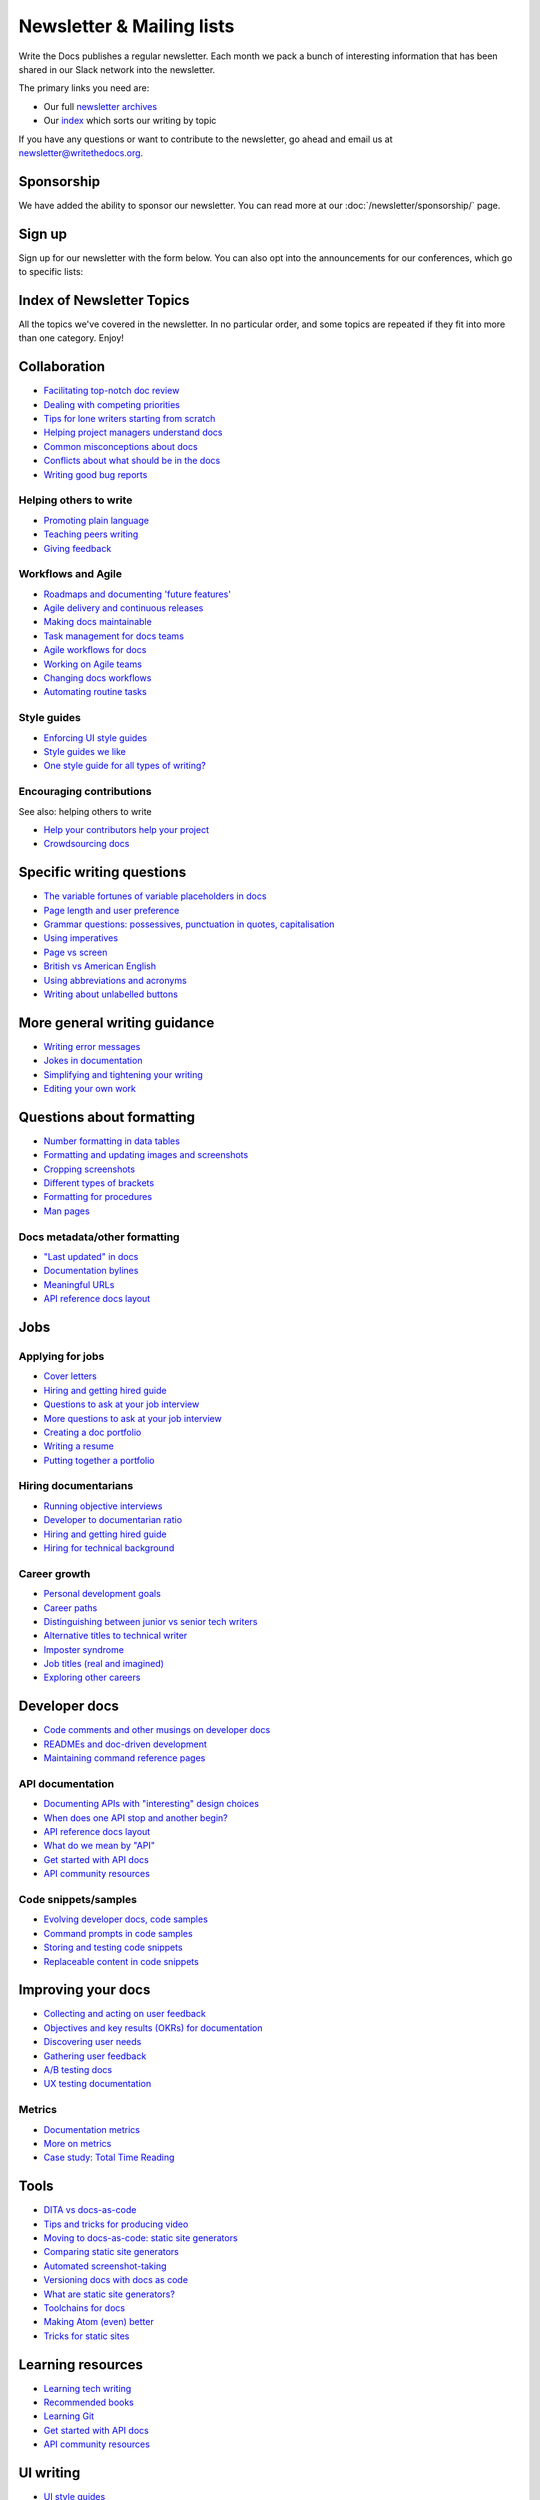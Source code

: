 Newsletter & Mailing lists
==========================

Write the Docs publishes a regular newsletter. Each month we pack a bunch of
interesting information that has been shared in our Slack network into the
newsletter. 

The primary links you need are:

* Our full `newsletter archives </blog/archive/tag/newsletter/>`__ 
* Our `index <#index-of-newsletter-topics>`__ which sorts our writing by topic 

If you have any questions or want to contribute to the newsletter, go ahead and email us at `newsletter@writethedocs.org
<mailto:newsletter@writethedocs.org>`_.

Sponsorship
-----------

We have added the ability to sponsor our newsletter.
You can read more at our :doc:`/newsletter/sponsorship/` page.

Sign up
-------

Sign up for our newsletter with the form below.
You can also opt into the announcements for our conferences,
which go to specific lists:


.. raw :: html

    <!-- Begin Mailchimp Signup Form -->
    <link href="//cdn-images.mailchimp.com/embedcode/classic-10_7.css" rel="stylesheet" type="text/css">
    <style type="text/css">
      #mc_embed_signup{background:#fff; clear:left; font:14px Helvetica,Arial,sans-serif; }
      /* Add your own Mailchimp form style overrides in your site stylesheet or in this style block.
         We recommend moving this block and the preceding CSS link to the HEAD of your HTML file. */
    </style>
    <div id="mc_embed_signup">
    <form action="https://writethedocs.us6.list-manage.com/subscribe/post?u=94377ea46d8b176a11a325d03&amp;id=dcf0ed349b" method="post" id="mc-embedded-subscribe-form" name="mc-embedded-subscribe-form" class="validate" target="_blank" novalidate>
        <div id="mc_embed_signup_scroll">
      
    <div class="mc-field-group">
      <label for="mce-EMAIL">Email Address </label>
      <input type="email" value="" name="EMAIL" class="required email" id="mce-EMAIL">
    </div>
    <div class="mc-field-group input-group">
        <ul><li><input type="checkbox" value="1" name="group[14633][1]" id="mce-group[14633]-14633-0" checked><label for="mce-group[14633]-14633-0">Monthly Community Newsletter</label></li>
    <li><input type="checkbox" value="2" name="group[14633][2]" id="mce-group[14633]-14633-1"><label for="mce-group[14633]-14633-1">North American Conference Announcements</label></li>
    <li><input type="checkbox" value="4" name="group[14633][4]" id="mce-group[14633]-14633-2"><label for="mce-group[14633]-14633-2">European Conference Announcements</label></li>
    <li><input type="checkbox" value="8" name="group[14633][8]" id="mce-group[14633]-14633-3"><label for="mce-group[14633]-14633-3">Australian Conference Announcements</label></li>
    </ul>
    </div>
      <div id="mce-responses" class="clear">
        <div class="response" id="mce-error-response" style="display:none"></div>
        <div class="response" id="mce-success-response" style="display:none"></div>
      </div>    <!-- real people should not fill this in and expect good things - do not remove this or risk form bot signups-->
        <div style="position: absolute; left: -5000px;" aria-hidden="true"><input type="text" name="b_94377ea46d8b176a11a325d03_dcf0ed349b" tabindex="-1" value=""></div>
        <div class="clear"><input type="submit" value="Subscribe" name="subscribe" id="mc-embedded-subscribe" class="button"></div>
        </div>
    </form>
    </div>

    <!--End mc_embed_signup-->
   <hr>

Index of Newsletter Topics
--------------------------

All the topics we've covered in the newsletter. In no particular order,
and some topics are repeated if they fit into more than one category. Enjoy!

Collaboration
-------------

- `Facilitating top-notch doc review </blog/newsletter-june-2019/#facilitating-top-notch-doc-review>`_
- `Dealing with competing priorities </blog/newsletter-april-2019/#dealing-with-competing-priorities>`_
- `Tips for lone writers starting from scratch </blog/newsletter-february-2019/#tips-for-lone-writers-starting-from-scratch>`_
- `Helping project managers understand docs </blog/newsletter-june-2018/#helping-your-project-managers-understand-docs>`_
- `Common misconceptions about docs </blog/newsletter-august-2018/#common-misconceptions-about-documentation>`_
- `Conflicts about what should be in the docs </blog/newsletter-july-2017/#who-s-running-this-content>`_
- `Writing good bug reports </blog/newsletter-april-2017/#the-art-of-the-bug-report>`_

Helping others to write
~~~~~~~~~~~~~~~~~~~~~~~

- `Promoting plain language </blog/newsletter-november-2018/#promoting-plain-language>`_
- `Teaching peers writing </blog/newsletter-may-2017/#peer-to-peer-teaching>`_
- `Giving feedback </blog/newsletter-february-2018/#it-s-not-personal-it-s-feedback>`_

Workflows and Agile
~~~~~~~~~~~~~~~~~~~

- `Roadmaps and documenting 'future features' </blog/newsletter-march-2019/#roadmaps-and-documenting-future-features>`_
- `Agile delivery and continuous releases </blog/newsletter-february-2019/#agile-delivery-and-continuous-releases>`_
- `Making docs maintainable </blog/newsletter-august-2017/#making-docs-maintainable>`_
- `Task management for docs teams </blog/newsletter-october-2018/#task-management-tools-for-docs-teams>`_
- `Agile workflows for docs </blog/newsletter-october-2018/#show-us-your-workflows>`_
- `Working on Agile teams </blog/newsletter-may-2017/#the-challenges-of-documentation-in-an-agile-environment>`_
- `Changing docs workflows </blog/newsletter-february-2017/#best-practices-for-changing-your-docs-workflow>`_
- `Automating routine tasks </blog/newsletter-november-2017/#to-automate-or-not-to-automate>`_

Style guides
~~~~~~~~~~~~

- `Enforcing UI style guides </blog/newsletter-june-2017/#the-enforcer-ui-style-guides-edition>`_
- `Style guides we like </blog/newsletter-november-2016/#a-quick-guide-to-style-guides>`_
- `One style guide for all types of writing? </blog/newsletter-september-2016/#one-style-guide-or-two>`_

Encouraging contributions
~~~~~~~~~~~~~~~~~~~~~~~~~

See also: helping others to write

- `Help your contributors help your project </blog/newsletter-december-2017/#help-your-contributors-help-your-project>`_
- `Crowdsourcing docs </blog/newsletter-september-2017/#crowdsourced-documentation-plus-sunsetting-stack-overflow-docs>`_

Specific writing questions
--------------------------

- `The variable fortunes of variable placeholders in docs </blog/newsletter-may-2019/#the-variable-fortunes-of-variable-placeholders-in-docs>`__
- `Page length and user preference </blog/newsletter-april-2019/#page-length-and-user-preference>`_
- `Grammar questions: possessives, punctuation in quotes, capitalisation </blog/newsletter-december-2018/#grammar-and-style-questions>`_
- `Using imperatives </blog/newsletter-may-2018/#using-imperatives-in-documentation>`_
- `Page vs screen </blog/newsletter-august-2018/#in-the-time-of-web-based-applications-what-is-a-page-and-what-is-a-screen>`_
- `British vs American English </blog/newsletter-december-2017/#canceled-vs-cancelled-and-other-adventures-in-american-and-british-english>`_
- `Using abbreviations and acronyms </blog/newsletter-november-2016/#using-abbreviations-and-acronyms-in-documentation>`_
- `Writing about unlabelled buttons </blog/newsletter-july-2017/#documenting-unlabeled-buttons>`_

More general writing guidance
-----------------------------

- `Writing error messages </blog/newsletter-june-2018/#short-advice-for-writing-error-messages>`_
- `Jokes in documentation </blog/newsletter-july-2017/#keep-your-jokes-out-of-my-documentation>`_
- `Simplifying and tightening your writing </blog/newsletter-december-2016/#simplifying-and-tightening-your-writing>`_
- `Editing your own work </blog/newsletter-october-2017/#proofreading-and-copyediting-your-own-work>`_

Questions about formatting
--------------------------

- `Number formatting in data tables </blog/newsletter-april-2018/#number-formatting-in-data-tables>`_
- `Formatting and updating images and screenshots </blog/newsletter-november-2017/#worth-it-images-screenshots>`_
- `Cropping screenshots </blog/newsletter-june-2017/#how-do-you-crop-your-screenshots>`_
- `Different types of brackets </blog/newsletter-november-2017/#a-by-any-other-name>`_
- `Formatting for procedures </blog/newsletter-march-2017/#know-the-rules-for-formatting-procedures-and-when-to-break-them>`_
- `Man pages </blog/newsletter-december-2017/#it-s-just-documentation-man>`_

Docs metadata/other formatting
~~~~~~~~~~~~~~~~~~~~~~~~~~~~~~

- `"Last updated" in docs </blog/newsletter-july-2017/#struggles-with-dates-and-versions>`_
- `Documentation bylines </blog/newsletter-march-2017/#should-documentation-have-bylines>`_
- `Meaningful URLs </blog/newsletter-october-2017/#putting-our-urls-to-work-for-us-and-our-readers>`_
- `API reference docs layout </blog/newsletter-december-2017/#thinking-hard-about-api-reference-docs-layout>`_

Jobs
----

Applying for jobs
~~~~~~~~~~~~~~~~~

- `Cover letters </blog/newsletter-march-2019/#the-whys-and-wherefores-of-cover-letters>`_
- `Hiring and getting hired guide </blog/newsletter-november-2018/#how-to-hire-a-documentarian>`_
- `Questions to ask at your job interview </blog/newsletter-february-2018/#questions-to-ask-during-a-job-interview>`_
- `More questions to ask at your job interview </blog/newsletter-november-2017/#it-s-your-turn-to-ask-the-questions>`_
- `Creating a doc portfolio </blog/newsletter-september-2017/#doc-portfolios-a-perpetual-conundrum>`_
- `Writing a resume </blog/newsletter-august-2017/#what-resume-advice-is-the-right-resume-advice>`_
- `Putting together a portfolio </blog/newsletter-october-2016/#putting-together-a-technical-writing-portfolio>`_

Hiring documentarians
~~~~~~~~~~~~~~~~~~~~~

- `Running objective interviews </blog/newsletter-june-2019/#running-objective-interviews>`_
- `Developer to documentarian ratio </blog/newsletter-may-2019/#developer-to-documentarian-ratio>`_
- `Hiring and getting hired guide </blog/newsletter-november-2018/#how-to-hire-a-documentarian>`_
- `Hiring for technical background </blog/newsletter-december-2016/#hiring-for-technical-background>`_

Career growth
~~~~~~~~~~~~~

- `Personal development goals </blog/newsletter-february-2019/#personal-development-goals-for-documentarians>`_
- `Career paths </blog/newsletter-december-2018/#technical-writing-career-paths>`_
- `Distinguishing between junior vs senior tech writers </blog/newsletter-june-2018/#junior-vs-senior-technical-writers>`_
- `Alternative titles to technical writer </blog/newsletter-april-2018/#rebranding-technical-writer>`_
- `Imposter syndrome </blog/newsletter-march-2018/#selling-yourself-short-impostor-syndrome-among-tech-writers>`_
- `Job titles (real and imagined) </blog/newsletter-march-2017/#studies-in-comparative-job-titles>`_
- `Exploring other careers </blog/newsletter-february-2017/#exploring-your-technical-writing-career-options>`_

Developer docs
--------------

- `Code comments and other musings on developer docs </blog/newsletter-april-2019/#what-s-in-a-code-comment-and-other-musings-on-developer-docs>`_
- `READMEs and doc-driven development </blog/newsletter-august-2017/#readmes-and-doc-driven-development>`_
- `Maintaining command reference pages </blog/newsletter-october-2016/#writing-and-maintaining-command-reference-pages>`_

API documentation
~~~~~~~~~~~~~~~~~

- `Documenting APIs with "interesting" design choices </blog/newsletter-february-2019/#documenting-apis-with-interesting-design-choices>`_
- `When does one API stop and another begin? </blog/newsletter-may-2018/#distinguishing-one-api-from-many>`_
- `API reference docs layout </blog/newsletter-december-2017/#thinking-hard-about-api-reference-docs-layout>`_
- `What do we mean by "API" </blog/newsletter-october-2017/#the-true-meaning-of-api>`_
- `Get started with API docs </blog/newsletter-february-2017/#getting-started-with-api-docs>`_
- `API community resources </blog/newsletter-december-2016/#api-community-resources>`_

Code snippets/samples
~~~~~~~~~~~~~~~~~~~~~

- `Evolving developer docs, code samples </blog/newsletter-april-2018/#evolving-your-developer-docs-as-your-product-matures>`_
- `Command prompts in code samples </blog/newsletter-october-2018/#to-prompt-or-not-to-prompt-that-is-the-question>`_
- `Storing and testing code snippets </blog/newsletter-september-2017/#storing-and-testing-code-snippets>`_
- `Replaceable content in code snippets </blog/newsletter-may-2017/#replaceable-content-in-code-snippets>`_

Improving your docs
-------------------

- `Collecting and acting on user feedback </blog/newsletter-may-2019/#collecting-and-acting-on-user-feedback>`_
- `Objectives and key results (OKRs) for documentation </blog/newsletter-march-2019/#objectives-and-key-results-okrs-for-documentation>`_
- `Discovering user needs </blog/newsletter-december-2018/#discovering-user-needs>`_
- `Gathering user feedback </blog/newsletter-november-2018/#getting-feedback-from-users>`_
- `A/B testing docs </blog/newsletter-may-2018/#a-b-testing-for-stronger-docs>`_
- `UX testing documentation </blog/newsletter-december-2016/#running-ux-tests-on-your-documentation>`_

Metrics
~~~~~~~

- `Documentation metrics </blog/newsletter-september-2017/#resources-for-documentation-metrics>`_
- `More on metrics </blog/newsletter-april-2017/#documentation-metrics-what-to-track-and-how>`_
- `Case study: Total Time Reading </blog/newsletter-september-2016/#metrics-case-study-total-time-reading-ttr>`_

Tools
-----

- `DITA vs docs-as-code </blog/newsletter-june-2019/#dita-vs-docs-as-code>`__
- `Tips and tricks for producing video </blog/newsletter-may-2019/#tips-and-tricks-for-producing-videos>`__
- `Moving to docs-as-code: static site generators </blog/newsletter-march-2019/#moving-to-docs-as-code-static-site-generators>`_
- `Comparing static site generators </blog/newsletter-august-2018/#static-and-sites-and-generators-oh-my>`_
- `Automated screenshot-taking </blog/newsletter-april-2018/#new-tool-to-try-out-automated-screenshots>`_
- `Versioning docs with docs as code </blog/newsletter-march-2018/#docs-as-code-and-its-discontents-versioning>`_
- `What are static site generators? </blog/newsletter-june-2017/#getting-a-grip-on-static-site-generators>`_
- `Toolchains for docs </blog/newsletter-november-2016/#doc-friendly-toolchains-and-cmss>`_
- `Making Atom (even) better </blog/newsletter-october-2016/#tooling-highlight-bending-the-atom-editor-to-your-will>`_
- `Tricks for static sites </blog/newsletter-may-2017/#last-but-not-least>`_

Learning resources
------------------

- `Learning tech writing </blog/newsletter-november-2018/#recommended-reads>`_
- `Recommended books </blog/newsletter-november-2018/#recommended-reads>`_
- `Learning Git </blog/newsletter-april-2017/#starter-kit-for-command-line-git>`_
- `Get started with API docs </blog/newsletter-february-2017/#getting-started-with-api-docs>`_
- `API community resources </blog/newsletter-december-2016/#api-community-resources>`_

UI writing
----------

- `UI style guides </blog/newsletter-june-2017/#the-enforcer-ui-style-guides-edition>`_
- `Auditing UI text </blog/newsletter-february-2017/#running-an-effective-audit-of-your-ui-text>`_
- `Writing error messages </blog/newsletter-june-2018/#short-advice-for-writing-error-messages>`_
- `Docs and content strategists </blog/newsletter-november-2016/#how-do-documentation-and-content-strategy-intersect>`_
- `What to include in UI copy </blog/newsletter-september-2016/#what-to-include-in-your-ui-copy>`_

Documentarian-related careers
-----------------------------

- `Exploring other careers </blog/newsletter-february-2017/#exploring-your-technical-writing-career-options>`_
- `Docs and content strategists </blog/newsletter-november-2016/#how-do-documentation-and-content-strategy-intersect>`_
- `Developer relations/evangelism/advocacy </blog/newsletter-october-2017/#defining-developer-relations-evangelism-advocacy>`_

Docs as code
------------

See also: developer docs.

- `DITA vs docs-as-code </blog/newsletter-june-2019/#dita-vs-docs-as-code>`__
- `Moving to docs-as-code: static site generators </blog/newsletter-march-2019/#moving-to-docs-as-code-static-site-generators>`_
- `Making docs maintainable </blog/newsletter-august-2017/#making-docs-maintainable>`_
- `Versioning docs with docs as code </blog/newsletter-march-2018/#docs-as-code-and-its-discontents-versioning>`_
- `Automated screenshot-taking </blog/newsletter-april-2018/#new-tool-to-try-out-automated-screenshots>`_

Information architecture
------------------------

- `A conversation about docs cleanup </blog/newsletter-june-2019/#order-from-chaos-or-a-conversation-about-docs-cleanup>`_
- `Information architecture resources </blog/newsletter-october-2018/#resources-for-planning-out-your-information-architecture>`_
- `Tagging docs </blog/newsletter-march-2018/#the-whys-and-wherefores-of-tagging-docs>`_
- `Navigation tabs for different audiences </blog/newsletter-february-2017/#pros-and-cons-of-using-tabbed-content-for-multiple-audiences>`_

Accessibility
-------------

- `Accessibility for colour blindness </blog/newsletter-august-2017/#accessible-docs-colorblindness-edition>`_
- `Screen readers and svgs </blog/newsletter-may-2017/#screen-readers-and-accessibility>`_
- `Alt text best practices </blog/newsletter-march-2017/#resources-and-best-practices-for-alt-text>`_

Writing for diverse audiences
-----------------------------

- `Improving diversity in docs </blog/newsletter-october-2016/#improving-diversity-in-our-docs>`_
- `Responsible communication guide </blog/newsletter-october-2016/#coming-soon-the-responsible-communication-guide>`_

Running meetups
---------------

- `Framework for meetups </blog/newsletter-june-2017/#wtd-meetup-framework>`_
